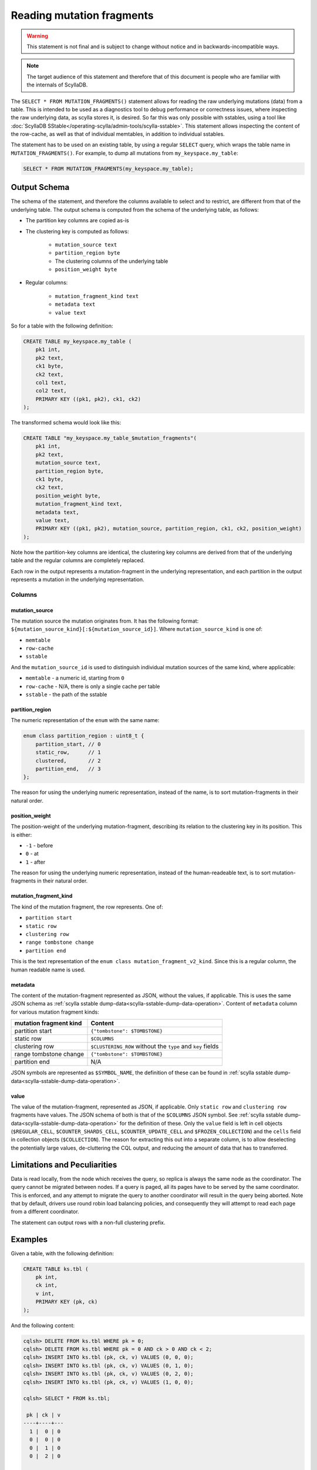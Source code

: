 ==========================
Reading mutation fragments
==========================

.. warning:: This statement is not final and is subject to change without notice and in backwards-incompatible ways.

.. note:: The target audience of this statement and therefore that of this document is people who are familiar with the internals of ScyllaDB.

The ``SELECT * FROM MUTATION_FRAGMENTS()`` statement allows for reading the raw underlying mutations (data) from a table.
This is intended to be used as a diagnostics tool to debug performance or correctness issues, where inspecting the raw underlying data, as scylla stores it, is desired.
So far this was only possible with sstables, using a tool like :doc:`ScyllaDB SStable</operating-scylla/admin-tools/scylla-sstable>`.
This statement allows inspecting the content of the row-cache, as well as that of individual memtables, in addition to individual sstables.

The statement has to be used on an existing table, by using a regular ``SELECT`` query, which wraps the table name in ``MUTATION_FRAGMENTS()``. For example, to dump all mutations from ``my_keyspace.my_table``:

.. code-block:: cql

    SELECT * FROM MUTATION_FRAGMENTS(my_keyspace.my_table);

Output Schema
-------------

The schema of the statement, and therefore the columns available to select and to restrict, are different from that of the underlying table.
The output schema is computed from the schema of the underlying table, as follows:

* The partition key columns are copied as-is
* The clustering key is computed as follows:

    - ``mutation_source text``
    - ``partition_region byte``
    - The clustering columns of the underlying table
    - ``position_weight byte``

* Regular columns:

    - ``mutation_fragment_kind text``
    - ``metadata text``
    - ``value text``


So for a table with the following definition:

.. code-block:: cql

    CREATE TABLE my_keyspace.my_table (
        pk1 int,
        pk2 text,
        ck1 byte,
        ck2 text,
        col1 text,
        col2 text,
        PRIMARY KEY ((pk1, pk2), ck1, ck2)
    );


The transformed schema would look like this:

.. code-block:: cql

    CREATE TABLE "my_keyspace.my_table_$mutation_fragments"(
        pk1 int,
        pk2 text,
        mutation_source text,
        partition_region byte,
        ck1 byte,
        ck2 text,
        position_weight byte,
        mutation_fragment_kind text,
        metadata text,
        value text,
        PRIMARY KEY ((pk1, pk2), mutation_source, partition_region, ck1, ck2, position_weight)
    );

Note how the partition-key columns are identical, the clustering key columns are derived from that of the underlying table and the regular columns are completely replaced.

Each row in the output represents a mutation-fragment in the underlying representation, and each partition in the output represents a mutation in the underlying representation.

Columns
^^^^^^^

mutation_source
~~~~~~~~~~~~~~~

The mutation source the mutation originates from. It has the following format: ``${mutation_source_kind}[:${mutation_source_id}]``.
Where ``mutation_source_kind`` is one of:

* ``memtable``
* ``row-cache``
* ``sstable``


And the ``mutation_source_id`` is used to distinguish individual mutation sources of the same kind, where applicable:

* ``memtable`` - a numeric id, starting from ``0``
* ``row-cache`` - N/A, there is only a single cache per table
* ``sstable`` - the path of the sstable


partition_region
~~~~~~~~~~~~~~~~

The numeric representation of the ``enum`` with the same name:

.. code-block:: c++

    enum class partition_region : uint8_t {
        partition_start, // 0
        static_row,      // 1
        clustered,       // 2
        partition_end,   // 3
    };

The reason for using the underlying numeric representation, instead of the name, is to sort mutation-fragments in their natural order.

position_weight
~~~~~~~~~~~~~~~

The position-weight of the underlying mutation-fragment, describing its relation to the clustering key in its position. This is either:

* ``-1`` - before
* ``0`` - at
* ``1`` - after


The reason for using the underlying numeric representation, instead of the human-readeable text, is to sort mutation-fragments in their natural order.

mutation_fragment_kind
~~~~~~~~~~~~~~~~~~~~~~

The kind of the mutation fragment, the row represents. One of:

* ``partition start``
* ``static row``
* ``clustering row``
* ``range tombstone change``
* ``partition end``


This is the text representation of the ``enum class mutation_fragment_v2_kind``. Since this is a regular column, the human readable name is used.

metadata
~~~~~~~~

The content of the mutation-fragment represented as JSON, without the values, if applicable.
This is uses the same JSON schema as :ref:`scylla sstable dump-data<scylla-sstable-dump-data-operation>`.
Content of ``metadata`` column for various mutation fragment kinds:

+------------------------+-------------------------------------------------------------+
| mutation fragment kind | Content                                                     |
+========================+=============================================================+
| partition start        | ``{"tombstone": $TOMBSTONE}``                               |
+------------------------+-------------------------------------------------------------+
| static row             | ``$COLUMNS``                                                |
+------------------------+-------------------------------------------------------------+
| clustering row         | ``$CLUSTERING_ROW`` without the ``type`` and ``key`` fields |
+------------------------+-------------------------------------------------------------+
| range tombstone change | ``{"tombstone": $TOMBSTONE}``                               |
+------------------------+-------------------------------------------------------------+
| partition end          | N/A                                                         |
+------------------------+-------------------------------------------------------------+

JSON symbols are represented as ``$SYMBOL_NAME``, the definition of these can be found in :ref:`scylla sstable dump-data<scylla-sstable-dump-data-operation>`.

value
~~~~~

The value of the mutation-fragment, represented as JSON, if applicable.
Only ``static row`` and ``clustering row`` fragments have values.
The JSON schema of both is that of the ``$COLUMNS`` JSON symbol.
See :ref:`scylla sstable dump-data<scylla-sstable-dump-data-operation>` for the definition of these.
Only the ``value`` field is left in cell objects (``$REGULAR_CELL``, ``$COUNTER_SHARDS_CELL``, ``$COUNTER_UPDATE_CELL`` and ``$FROZEN_COLLECTION``) and the ``cells`` field in collection objects (``$COLLECTION``).
The reason for extracting this out into a separate column, is to allow deselecting the potentially large values, de-cluttering the CQL output, and reducing the amount of data that has to transferred.

Limitations and Peculiarities
-----------------------------

Data is read locally, from the node which receives the query, so replica is always the same node as the coordinator.
The query cannot be migrated between nodes. If a query is paged, all its pages have to be served by the same coordinator. This is enforced, and any attempt to migrate the query to another coordinator will result in the query being aborted.
Note that by default, drivers use round robin load balancing policies, and consequently they will attempt to read each page from a different coordinator.


The statement can output rows with a non-full clustering prefix.

Examples
--------

Given a table, with the following definition:

.. code-block:: cql

    CREATE TABLE ks.tbl (
        pk int,
        ck int,
        v int,
        PRIMARY KEY (pk, ck)
    );

And the following content:

.. code-block:: console

    cqlsh> DELETE FROM ks.tbl WHERE pk = 0;
    cqlsh> DELETE FROM ks.tbl WHERE pk = 0 AND ck > 0 AND ck < 2;
    cqlsh> INSERT INTO ks.tbl (pk, ck, v) VALUES (0, 0, 0);
    cqlsh> INSERT INTO ks.tbl (pk, ck, v) VALUES (0, 1, 0);
    cqlsh> INSERT INTO ks.tbl (pk, ck, v) VALUES (0, 2, 0);
    cqlsh> INSERT INTO ks.tbl (pk, ck, v) VALUES (1, 0, 0);

    cqlsh> SELECT * FROM ks.tbl;

     pk | ck | v
    ----+----+---
      1 |  0 | 0
      0 |  0 | 0
      0 |  1 | 0
      0 |  2 | 0

    (4 rows)

Dump the content of the entire table
^^^^^^^^^^^^^^^^^^^^^^^^^^^^^^^^^^^^

.. code-block:: console

    cqlsh> SELECT * FROM MUTATION_FRAGMENTS(ks.tbl);

     pk | mutation_source | partition_region | ck | position_weight | metadata                                                                                                                 | mutation_fragment_kind | value
    ----+-----------------+------------------+----+-----------------+--------------------------------------------------------------------------------------------------------------------------+------------------------+-----------
      1 |      memtable:0 |                0 |    |                 |                                                                                                         {"tombstone":{}} |        partition start |      null
      1 |      memtable:0 |                2 |  0 |               0 | {"marker":{"timestamp":1688122873341627},"columns":{"v":{"is_live":true,"type":"regular","timestamp":1688122873341627}}} |         clustering row | {"v":"0"}
      1 |      memtable:0 |                3 |    |                 |                                                                                                                     null |          partition end |      null
      0 |      memtable:0 |                0 |    |                 |                                      {"tombstone":{"timestamp":1688122848686316,"deletion_time":"2023-06-30 11:00:48z"}} |        partition start |      null
      0 |      memtable:0 |                2 |  0 |               0 | {"marker":{"timestamp":1688122860037077},"columns":{"v":{"is_live":true,"type":"regular","timestamp":1688122860037077}}} |         clustering row | {"v":"0"}
      0 |      memtable:0 |                2 |  0 |               1 |                                      {"tombstone":{"timestamp":1688122853571709,"deletion_time":"2023-06-30 11:00:53z"}} | range tombstone change |      null
      0 |      memtable:0 |                2 |  1 |               0 | {"marker":{"timestamp":1688122864641920},"columns":{"v":{"is_live":true,"type":"regular","timestamp":1688122864641920}}} |         clustering row | {"v":"0"}
      0 |      memtable:0 |                2 |  2 |              -1 |                                                                                                         {"tombstone":{}} | range tombstone change |      null
      0 |      memtable:0 |                2 |  2 |               0 | {"marker":{"timestamp":1688122868706989},"columns":{"v":{"is_live":true,"type":"regular","timestamp":1688122868706989}}} |         clustering row | {"v":"0"}
      0 |      memtable:0 |                3 |    |                 |                                                                                                                     null |          partition end |      null

      (10 rows)

Dump the content of a single partition of interest
^^^^^^^^^^^^^^^^^^^^^^^^^^^^^^^^^^^^^^^^^^^^^^^^^^

.. code-block:: console

    cqlsh> SELECT * FROM MUTATION_FRAGMENTS(ks.tbl) WHERE pk = 1;

     pk | mutation_source | partition_region | ck | position_weight | metadata                                                                                                                 | mutation_fragment_kind | value
    ----+-----------------+------------------+----+-----------------+--------------------------------------------------------------------------------------------------------------------------+------------------------+-----------
      1 |      memtable:0 |                0 |    |                 |                                                                                                         {"tombstone":{}} |        partition start |      null
      1 |      memtable:0 |                2 |  0 |               0 | {"marker":{"timestamp":1688122873341627},"columns":{"v":{"is_live":true,"type":"regular","timestamp":1688122873341627}}} |         clustering row | {"v":"0"}
      1 |      memtable:0 |                3 |    |                 |                                                                                                                     null |          partition end |      null

    (3 rows)

This works just like selecting a partition from the base table.

Mutation sources
^^^^^^^^^^^^^^^^

Note how after insertion, all data is in the memtable (see above). After flushing the memtable, this will look like this:

.. code-block:: console

    cqlsh> SELECT * FROM MUTATION_FRAGMENTS(ks.tbl) WHERE pk = 1;

     pk | mutation_source                                                                                                  | partition_region | ck | position_weight | metadata                                                                                                                 | mutation_fragment_kind | value
    ----+------------------------------------------------------------------------------------------------------------------+------------------+----+-----------------+--------------------------------------------------------------------------------------------------------------------------+------------------------+-----------
      1 | sstable:/var/lib/scylla/data/ks/tbl-259b2520104011ee822ed2e489876007/me-3g79_0ur3_48e402ejkwsvj7viqr-big-Data.db |                0 |    |                 |                                                                                                         {"tombstone":{}} |        partition start |      null
      1 | sstable:/var/lib/scylla/data/ks/tbl-259b2520104011ee822ed2e489876007/me-3g79_0ur3_48e402ejkwsvj7viqr-big-Data.db |                2 |  0 |               0 | {"marker":{"timestamp":1688122873341627},"columns":{"v":{"is_live":true,"type":"regular","timestamp":1688122873341627}}} |         clustering row | {"v":"0"}
      1 | sstable:/var/lib/scylla/data/ks/tbl-259b2520104011ee822ed2e489876007/me-3g79_0ur3_48e402ejkwsvj7viqr-big-Data.db |                3 |    |                 |                                                                                                                     null |          partition end |      null

    (3 rows)

After executing a read on the queried partition of the underlying table, the data will also be included in the row-cache:

.. code-block:: console

    cqlsh> SELECT * FROM MUTATION_FRAGMENTS(ks.tbl) WHERE pk = 1;

     pk | mutation_source                                                                                                  | partition_region | ck | position_weight | metadata                                                                                                                 | mutation_fragment_kind | value
    ----+------------------------------------------------------------------------------------------------------------------+------------------+----+-----------------+--------------------------------------------------------------------------------------------------------------------------+------------------------+-----------
      1 |                                                                                                        row-cache |                0 |    |                 |                                                                                                         {"tombstone":{}} |        partition start |      null
      1 |                                                                                                        row-cache |                2 |  0 |               0 | {"marker":{"timestamp":1688122873341627},"columns":{"v":{"is_live":true,"type":"regular","timestamp":1688122873341627}}} |         clustering row | {"v":"0"}
      1 |                                                                                                        row-cache |                3 |    |                 |                                                                                                                     null |          partition end |      null
      1 | sstable:/var/lib/scylla/data/ks/tbl-259b2520104011ee822ed2e489876007/me-3g79_0ur3_48e402ejkwsvj7viqr-big-Data.db |                0 |    |                 |                                                                                                         {"tombstone":{}} |        partition start |      null
      1 | sstable:/var/lib/scylla/data/ks/tbl-259b2520104011ee822ed2e489876007/me-3g79_0ur3_48e402ejkwsvj7viqr-big-Data.db |                2 |  0 |               0 | {"marker":{"timestamp":1688122873341627},"columns":{"v":{"is_live":true,"type":"regular","timestamp":1688122873341627}}} |         clustering row | {"v":"0"}
      1 | sstable:/var/lib/scylla/data/ks/tbl-259b2520104011ee822ed2e489876007/me-3g79_0ur3_48e402ejkwsvj7viqr-big-Data.db |                3 |    |                 |                                                                                                                     null |          partition end |      null

    (6 rows)

It is possible to restrict the output to a single mutation source, or mutation source kind:

.. code-block:: console

    cqlsh> SELECT * FROM MUTATION_FRAGMENTS(ks.tbl) WHERE pk = 1 AND mutation_source = 'row-cache';

     pk | mutation_source | partition_region | ck | position_weight | metadata                                                                                                                 | mutation_fragment_kind | value
    ----+-----------------+------------------+----+-----------------+--------------------------------------------------------------------------------------------------------------------------+------------------------+-----------
      1 |       row-cache |                0 |    |                 |                                                                                                         {"tombstone":{}} |        partition start |      null
      1 |       row-cache |                2 |  0 |               0 | {"marker":{"timestamp":1688122873341627},"columns":{"v":{"is_live":true,"type":"regular","timestamp":1688122873341627}}} |         clustering row | {"v":"0"}
      1 |       row-cache |                3 |    |                 |                                                                                                                     null |          partition end |      null

    (3 rows)

Filtering and Aggregation
^^^^^^^^^^^^^^^^^^^^^^^^^

Select only clustering elements:

.. code-block:: console

    cqlsh> SELECT * FROM MUTATION_FRAGMENTS(ks.tbl) WHERE pk = 0 AND partition_region = 2 ALLOW FILTERING;

     pk | mutation_source                                                                                                  | partition_region | ck | position_weight | metadata                                                                                                                 | mutation_fragment_kind | value
    ----+------------------------------------------------------------------------------------------------------------------+------------------+----+-----------------+--------------------------------------------------------------------------------------------------------------------------+------------------------+-----------
      0 | sstable:/var/lib/scylla/data/ks/tbl-259b2520104011ee822ed2e489876007/me-3g79_0ur3_48e402ejkwsvj7viqr-big-Data.db |                2 |  0 |               0 | {"marker":{"timestamp":1688122860037077},"columns":{"v":{"is_live":true,"type":"regular","timestamp":1688122860037077}}} |         clustering row | {"v":"0"}
      0 | sstable:/var/lib/scylla/data/ks/tbl-259b2520104011ee822ed2e489876007/me-3g79_0ur3_48e402ejkwsvj7viqr-big-Data.db |                2 |  0 |               1 |                                      {"tombstone":{"timestamp":1688122853571709,"deletion_time":"2023-06-30 11:00:53z"}} | range tombstone change |      null
      0 | sstable:/var/lib/scylla/data/ks/tbl-259b2520104011ee822ed2e489876007/me-3g79_0ur3_48e402ejkwsvj7viqr-big-Data.db |                2 |  1 |               0 | {"marker":{"timestamp":1688122864641920},"columns":{"v":{"is_live":true,"type":"regular","timestamp":1688122864641920}}} |         clustering row | {"v":"0"}
      0 | sstable:/var/lib/scylla/data/ks/tbl-259b2520104011ee822ed2e489876007/me-3g79_0ur3_48e402ejkwsvj7viqr-big-Data.db |                2 |  2 |              -1 |                                                                                                         {"tombstone":{}} | range tombstone change |      null
      0 | sstable:/var/lib/scylla/data/ks/tbl-259b2520104011ee822ed2e489876007/me-3g79_0ur3_48e402ejkwsvj7viqr-big-Data.db |                2 |  2 |               0 | {"marker":{"timestamp":1688122868706989},"columns":{"v":{"is_live":true,"type":"regular","timestamp":1688122868706989}}} |         clustering row | {"v":"0"}

    (5 rows)

Count range tombstone changes:

.. code-block:: console

    cqlsh> SELECT COUNT(*) FROM MUTATION_FRAGMENTS(ks.tbl) WHERE pk = 0 AND mutation_fragment_kind = 'range tombstone change' ALLOW FILTERING;

     count
    -------
         2

    (1 rows)
